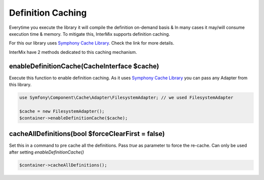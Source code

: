 .. _di.cache:

==================
Definition Caching
==================

Everytime you execute the library it will compile the definition on-demand basis & In many cases it may/will consume execution
time & memory. To mitigate this, InterMix supports definition caching.

For this our library uses `Symphony Cache Library <https://symfony.com/doc/current/components/cache.html>`__. Check the link
for more details.

InterMix have 2 methods dedicated to this caching mechanism.

enableDefinitionCache(CacheInterface $cache)
--------------------------------------------

Execute this function to enable definition caching. As it uses `Symphony Cache Library <https://symfony.com/doc/current/components/cache.html>`__
you can pass any Adapter from this library.

.. code:: php

   use Symfony\Component\Cache\Adapter\FilesystemAdapter; // we used FilesystemAdapter

   $cache = new FilesystemAdapter();
   $container->enableDefinitionCache($cache);

cacheAllDefinitions(bool $forceClearFirst = false)
--------------------------------------------------

Set this in a command to pre cache all the definitions. Pass `true` as parameter to force the re-cache. Can only be
used after setting `enableDefinitionCache()`

.. code:: php

    $container->cacheAllDefinitions();
